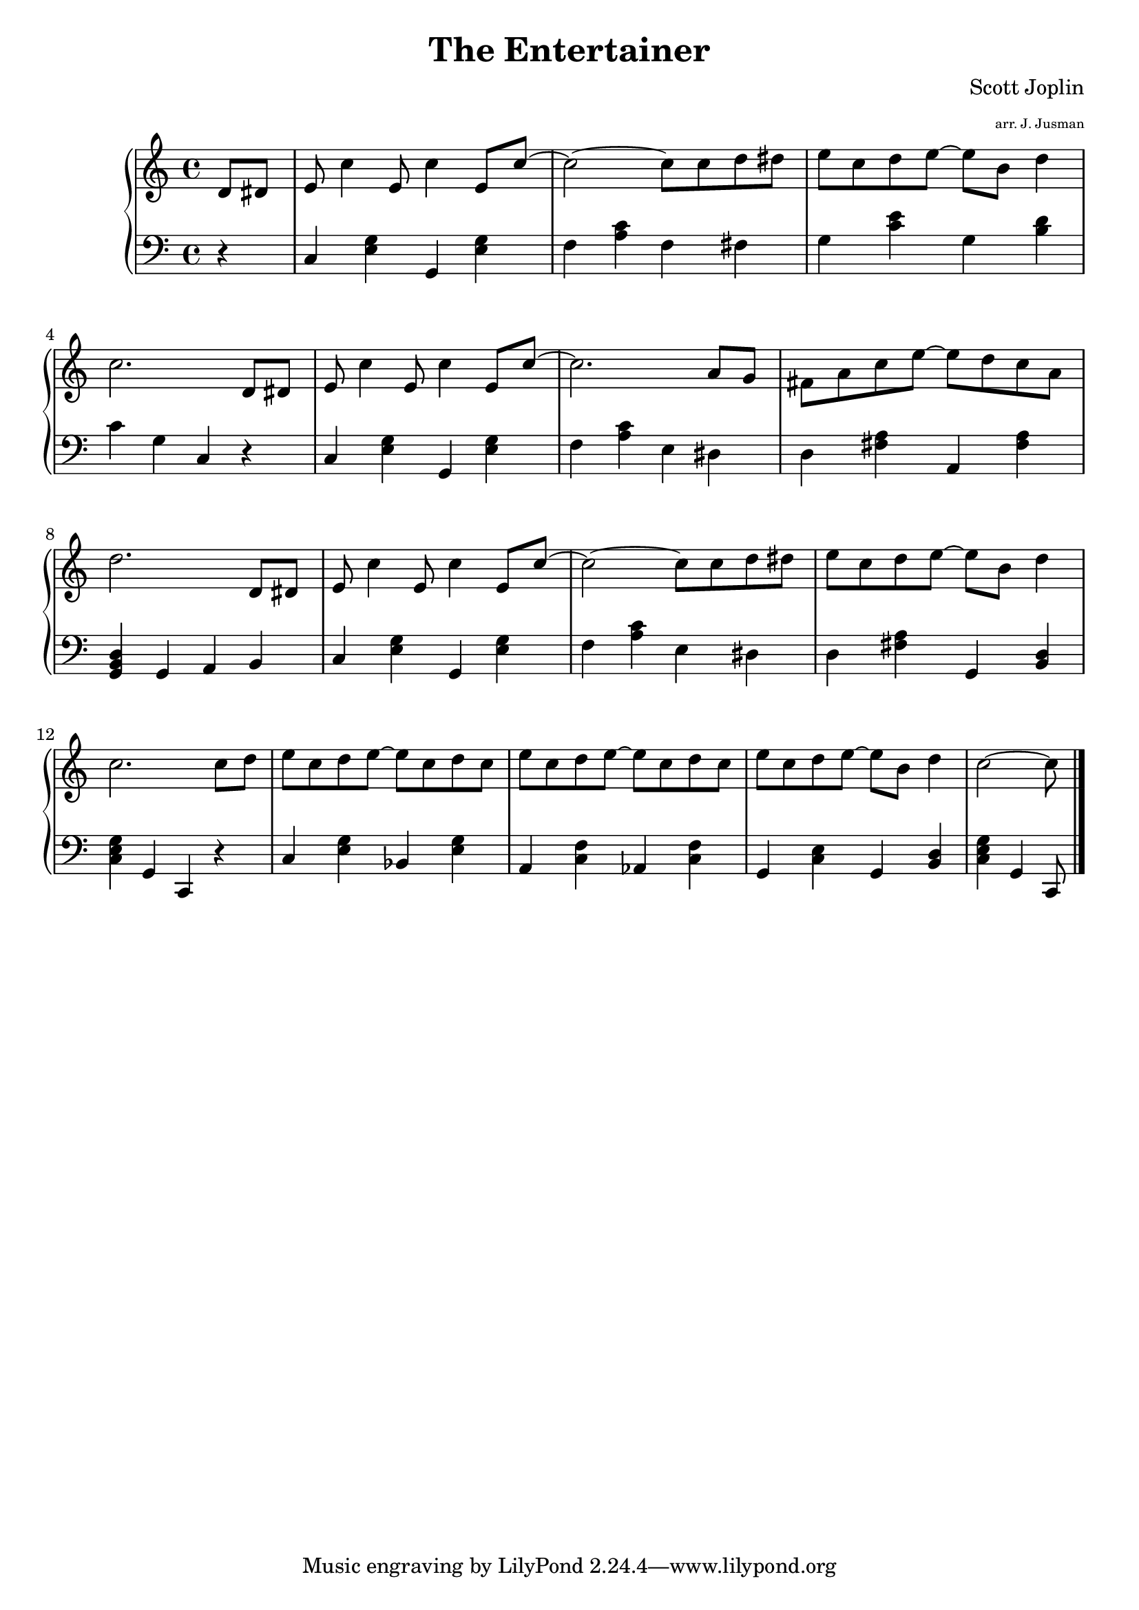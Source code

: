 \version "2.14.1"

\header {
  title = "The Entertainer"
  composer = "Scott Joplin"
	arranger = \markup \fontsize #-4 "arr. J. Jusman"
}

upper = \relative c' {
  \clef treble
  \key c \major
  \time 4/4

	\partial 8*2
	d8 dis8
	e8 c'4 e,8 c'4 e,8 c'8~
	c2~ c8 c8 d8 dis8
	e8 c8 d8 e8~ e8 b8 d4
	c2.
	
	d,8 dis8
	e8 c'4 e,8 c'4 e,8 c'8~
	c2. a8 g8
	fis8 a8 c8 e8~ e8 d8 c8 a8
	d2.
	
	d,8 dis8
	e8 c'4 e,8 c'4 e,8 c'8~
	c2~ c8 c8 d8 dis8
	e8 c8 d8 e8~ e8 b8 d4
	c2.
	
	c8 d8
	e8 c8 d8 e8~ e8 c8 d8 c8
	e8 c8 d8 e8~ e8 c8 d8 c8
	e8 c8 d8 e8~ e8 b8 d4
	c2~ c8 \bar "|."
}

lower = \relative c {
  \clef bass
  \key c \major
  \time 4/4

	r4
	c <e g> g, <e' g>
	f <a c> f fis
	g <c e> g <b d>
	c g c, r

	c <e g> g, <e' g>
	f <a c> e dis
	d <fis a> a, <fis' a>
	<g, b d> g a b

	c <e g> g, <e' g>
	f <a c> e dis
	d <fis a> g, <b d>
	<c e g> g c, r

	c' <e g> bes <e g>
	a, <c f> aes <c f>
	g <c e> g <b d>
	<c e g> g c,8 \bar "|."
}

\score {
  \new PianoStaff
	<<
    \new Staff = "upper" \upper
    \new Staff = "lower" \lower
  >>
  \layout {
		\context {
      \Score
      \override SpacingSpanner
        #'base-shortest-duration = #(ly:make-moment 1 16)
		}
	}
  \midi { }
}
